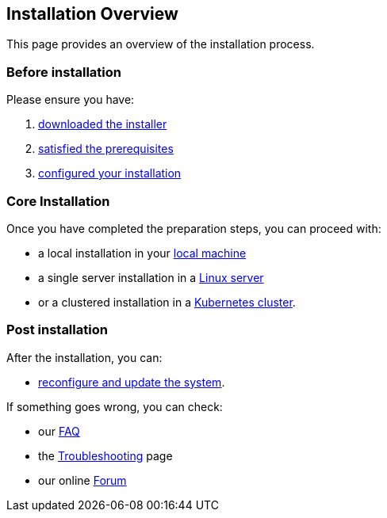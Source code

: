 == Installation Overview

This page provides an overview of the installation process.

=== Before installation

Please ensure you have:

. xref:download.adoc[downloaded the installer]
. xref:prereq.adoc[satisfied the prerequisites] 
. xref:configure.adoc[configured your installation] 

=== Core Installation

Once you have completed the preparation steps,  you can proceed with:

* a local installation in your xref:install-local.adoc[local machine]
* a single server installation in a xref:install-server.adoc[Linux server]
* or a clustered installation in a xref:install-cluster.adoc[Kubernetes cluster].


=== Post installation

After the installation, you can:

*  xref:update.adoc[reconfigure and update the system]. 

If something goes wrong, you can check:

* our xref:faq.adoc[FAQ] 
* the xref:debug.adoc[Troubleshooting] page
* our online http://nuvolaris.discourse.group[Forum]


